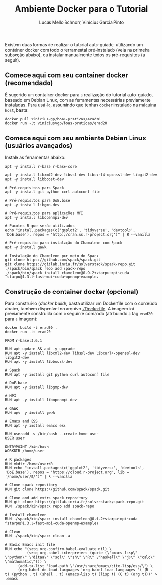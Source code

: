 # -*- coding: utf-8 -*-
# -*- mode: org -*-

#+STARTUP: overview indent
#+LANGUAGE: pt_BR
#+OPTIONS:   toc:nil
#+TAGS: noexport(n) deprecated(d) ignore(i)
#+EXPORT_SELECT_TAGS: export
#+EXPORT_EXCLUDE_TAGS: noexport

#+TITLE:     Ambiente Docker para o Tutorial
#+AUTHOR:    Lucas Mello Schnorr, Vinícius Garcia Pinto
#+EMAIL:     {schnorr, vgpinto}@inf.ufrgs.br

Existem duas formas de realizar o tutorial auto-guiado: utilizando um
container docker com todo o ferramental pré-instalado (veja na
primeira subseção abaixo), ou instalar manualmente todos os
pré-requisitos (a seguir).

** Comece aqui com seu container docker (recomendado)

É sugerido um container docker para a realização do tutorial
auto-guiado, baseado em Debian Linux, com as ferramentas necessárias
previamente instaladas.  Para usá-lo, assumindo que tenhas =docker=
instalado na máquina =host=, basta:

#+begin_src shell :results output
docker pull viniciusvgp/boas-praticas/erad20
docker run -it viniciusvgp/boas-praticas/erad20
#+end_src

** Comece aqui com seu ambiente Debian Linux (usuários avançados)

Instale as ferramentas abaixo:

#+begin_src shell :results output
apt -y install r-base r-base-core

apt -y install libxml2-dev libssl-dev libcurl4-openssl-dev libgit2-dev
apt -y install libboost-dev 

# Pré-requisitos para Spack
apt -y install git python curl autoconf file

# Pré-requisitos para DoE.base
apt -y install libgmp-dev

# Pré-requisitos para aplicações MPI
apt -y install libopenmpi-dev

# Pacotes R que serão utilizados
echo "install.packages(c('ggplot2', 'tidyverse', 'devtools', 'DoE.base'), repos = 'http://cran.us.r-project.org')" | R --vanilla

# Pré-requisito para instalação do Chamaleon com Spack
apt -y install gawk

# Instalação do Chameleon por meio do Spack
git clone https://github.com/spack/spack.git
git clone https://gitlab.inria.fr/solverstack/spack-repo.git
./spack/bin/spack repo add spack-repo
./spack/bin/spack install chameleon@0.9.2+starpu~mpi~cuda ^starpu@1.3.1~fast~mpi~cuda~openmp~examples
#+end_src

** Construção do container docker (opcional)

Para construí-lo (/docker build/), basta utilizar um Dockerfile com o
conteúdo abaixo, também disponível no arquivo [[./Dockerfile]]. A imagem
foi previamente construída com o seguinte comando (atribuindo a tag
=erad20= para a imagem):

#+begin_src shell :results output
docker build -t erad20 .
docker run -it erad20
#+end_src

#+begin_src fundamental :tangle Dockerfile
FROM r-base:3.6.1

RUN apt update && apt -y upgrade
RUN apt -y install libxml2-dev libssl-dev libcurl4-openssl-dev libgit2-dev
RUN apt -y install libboost-dev 

# Spack
RUN apt -y install git python curl autoconf file

# DoE.base
RUN apt -y install libgmp-dev

# MPI
RUN apt -y install libopenmpi-dev

# GAWK
RUN apt -y install gawk

# Emacs and ESS
RUN apt -y install emacs ess

RUN useradd -s /bin/bash --create-home user
USER user

ENTRYPOINT /bin/bash
WORKDIR /home/user

# R packages
RUN mkdir /home/user/R
RUN echo "install.packages(c('ggplot2', 'tidyverse', 'devtools', 'DoE.base'), repos = 'https://cloud.r-project.org', lib = '/home/user/R/')" | R --vanilla

# Clone spack repository 
RUN git clone https://github.com/spack/spack.git

# Clone and add extra spack repository 
RUN git clone https://gitlab.inria.fr/solverstack/spack-repo.git
RUN ./spack/bin/spack repo add spack-repo

# Install chameleon
RUN ./spack/bin/spack install chameleon@0.9.2+starpu~mpi~cuda ^starpu@1.3.1~fast~mpi~cuda~openmp~examples

# Clean
RUN ./spack/bin/spack clean -a

# Basic Emacs init file
RUN echo "(setq org-confirm-babel-evaluate nil) \
          (setq org-babel-interpreters (quote (\"emacs-lisp\" \"python\" \"ditaa\" \"sql\" \"sh\" \"R\" \"haskell\" \"js\" \"calc\" \"mathomatic\"))) \
	  (add-to-list 'load-path \"/usr/share/emacs/site-lisp/ess/\") \
	  (org-babel-do-load-languages 'org-babel-load-languages '( (R . t) (python . t) (shell . t) (emacs-lisp t) (lisp t) (C t) (org t)))" > .emacs
#+end_src

